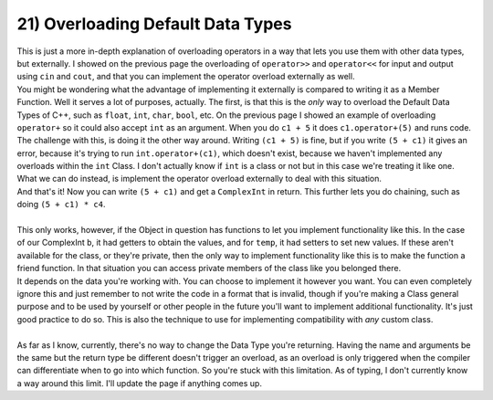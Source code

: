 .. _s2-oop-t21:

21) Overloading Default Data Types
----------------------------------

| This is just a more in-depth explanation of overloading operators in a way that lets you use them with other data types, but externally. I showed on the previous page the overloading of ``operator>>`` and ``operator<<`` for input and output using ``cin`` and ``cout``, and that you can implement the operator overload externally as well.

.. code-block:: c++
   :linenos:

    ComplexInt operator+(const ComplexInt& a, const ComplexInt& b) {
        ComplexInt temp;
        temp.setReal(a.getReal() + b.getReal());
        temp.setImag(a.getImag() + b.getImag());
        return temp;
    }

| You might be wondering what the advantage of implementing it externally is compared to writing it as a Member Function. Well it serves a lot of purposes, actually. The first, is that this is the *only* way to overload the Default Data Types of C++, such as ``float``, ``int``, ``char``, ``bool``, etc. On the previous page I showed an example of overloading ``operator+`` so it could also accept ``int`` as an argument. When you do ``c1 + 5`` it does ``c1.operator+(5)`` and runs code. The challenge with this, is doing it the other way around. Writing ``(c1 + 5)`` is fine, but if you write ``(5 + c1)`` it gives an error, because it's trying to run ``int.operator+(c1)``, which doesn't exist, because we haven't implemented any overloads within the ``int`` Class. I don't actually know if ``int`` is a class or not but in this case we're treating it like one. What we can do instead, is implement the operator overload externally to deal with this situation.

.. code-block:: c++
   :linenos:

    ComplexInt operator+(int a, const ComplexInt& b) {
        ComplexInt temp;
        temp.setReal(a + b.getReal());
        temp.setImag(0 + b.getImag());
        return temp;
    }

| And that's it! Now you can write ``(5 + c1)`` and get a ``ComplexInt`` in return. This further lets you do chaining, such as doing ``(5 + c1) * c4``.
|
| This only works, however, if the Object in question has functions to let you implement functionality like this. In the case of our ComplexInt ``b``, it had getters to obtain the values, and for ``temp``, it had setters to set new values. If these aren't available for the class, or they're private, then the only way to implement functionality like this is to make the function a friend function. In that situation you can access private members of the class like you belonged there.


.. code-block:: c++
   :linenos:

    class ComplexInt {
    private:
        // Stuff
    public:
        // Stuff
        friend ComplexInt operator+(int a, const ComplexInt& b);
    }

    ComplexInt operator+(int a, const ComplexInt& b) {
        ComplexInt temp;
        temp.real = a + b.real;
        temp.imag = b.imag;
        return temp;
    }

| It depends on the data you're working with. You can choose to implement it however you want. You can even completely ignore this and just remember to not write the code in a format that is invalid, though if you're making a Class general purpose and to be used by yourself or other people in the future you'll want to implement additional functionality. It's just good practice to do so. This is also the technique to use for implementing compatibility with *any* custom class.
|
| As far as I know, currently, there's no way to change the Data Type you're returning. Having the name and arguments be the same but the return type be different doesn't trigger an overload, as an overload is only triggered when the compiler can differentiate when to go into which function. So you're stuck with this limitation. As of typing, I don't currently know a way around this limit. I'll update the page if anything comes up.
